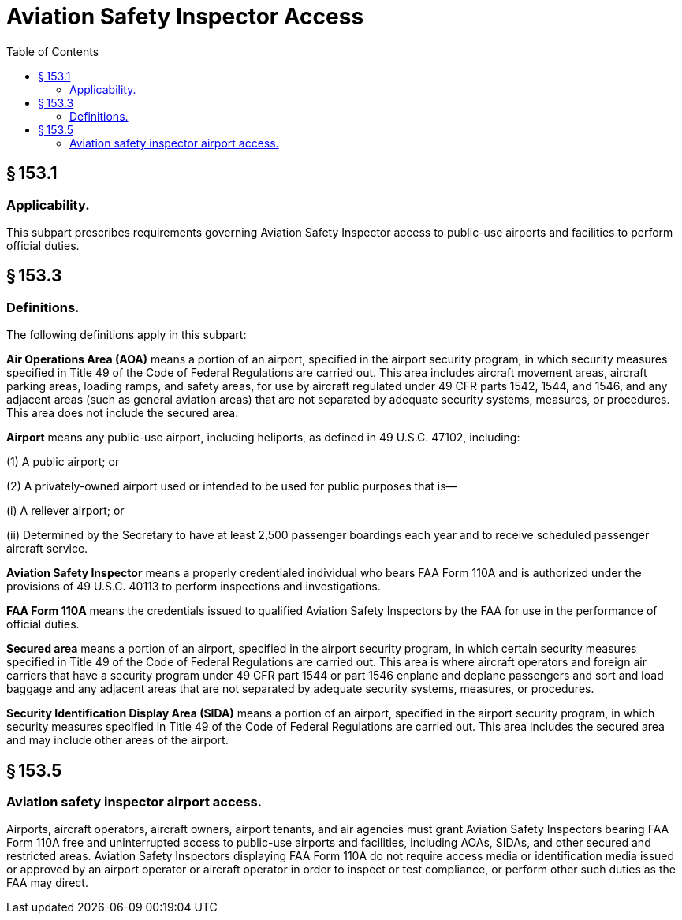 # Aviation Safety Inspector Access
:toc:

## § 153.1

### Applicability.

This subpart prescribes requirements governing Aviation Safety Inspector access to public-use airports and facilities to perform official duties.

## § 153.3

### Definitions.

The following definitions apply in this subpart:
              

*Air Operations Area (AOA)* means a portion of an airport, specified in the airport security program, in which security measures specified in Title 49 of the Code of Federal Regulations are carried out. This area includes aircraft movement areas, aircraft parking areas, loading ramps, and safety areas, for use by aircraft regulated under 49 CFR parts 1542, 1544, and 1546, and any adjacent areas (such as general aviation areas) that are not separated by adequate security systems, measures, or procedures. This area does not include the secured area.

*Airport* means any public-use airport, including heliports, as defined in 49 U.S.C. 47102, including:

(1) A public airport; or

(2) A privately-owned airport used or intended to be used for public purposes that is—

(i) A reliever airport; or

(ii) Determined by the Secretary to have at least 2,500 passenger boardings each year and to receive scheduled passenger aircraft service.

*Aviation Safety Inspector* means a properly credentialed individual who bears FAA Form 110A and is authorized under the provisions of 49 U.S.C. 40113 to perform inspections and investigations.

*FAA Form 110A* means the credentials issued to qualified Aviation Safety Inspectors by the FAA for use in the performance of official duties.

*Secured area* means a portion of an airport, specified in the airport security program, in which certain security measures specified in Title 49 of the Code of Federal Regulations are carried out. This area is where aircraft operators and foreign air carriers that have a security program under 49 CFR part 1544 or part 1546 enplane and deplane passengers and sort and load baggage and any adjacent areas that are not separated by adequate security systems, measures, or procedures.

*Security Identification Display Area (SIDA)* means a portion of an airport, specified in the airport security program, in which security measures specified in Title 49 of the Code of Federal Regulations are carried out. This area includes the secured area and may include other areas of the airport.

## § 153.5

### Aviation safety inspector airport access.

Airports, aircraft operators, aircraft owners, airport tenants, and air agencies must grant Aviation Safety Inspectors bearing FAA Form 110A free and uninterrupted access to public-use airports and facilities, including AOAs, SIDAs, and other secured and restricted areas. Aviation Safety Inspectors displaying FAA Form 110A do not require access media or identification media issued or approved by an airport operator or aircraft operator in order to inspect or test compliance, or perform other such duties as the FAA may direct.

